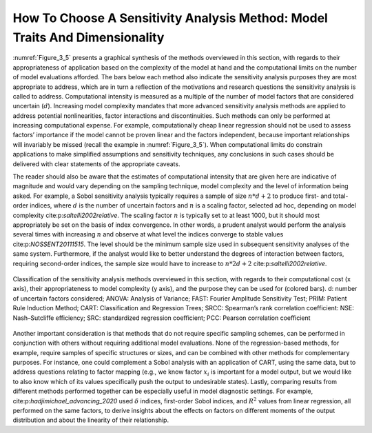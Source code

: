 How To Choose A Sensitivity Analysis Method: Model Traits And Dimensionality
############################################################################

:numref:`Figure_3_5` presents a graphical synthesis of the methods overviewed in this section, with regards to their appropriateness of application based on the complexity of the model at hand and the computational limits on the number of model evaluations afforded. The bars below each method also indicate the sensitivity analysis purposes they are most appropriate to address, which are in turn a reflection of the motivations and research questions the sensitivity analysis is called to address. Computational intensity is measured as a multiple of the number of model factors that are considered uncertain (:math:`d`). Increasing model complexity mandates that more advanced sensitivity analysis methods are applied to address potential nonlinearities, factor interactions and discontinuities. Such methods can only be performed at increasing computational expense. For example, computationally cheap linear regression should not be used to assess factors’ importance if the model cannot be proven linear and the factors independent, because important relationships will invariably be missed (recall the example in :numref:`Figure_3_5`). When computational limits do constrain applications to make simplified assumptions and sensitivity techniques, any conclusions in such cases should be delivered with clear statements of the appropriate caveats.

The reader should also be aware that the estimates of computational intensity that are given here are indicative of magnitude and would vary depending on the sampling technique, model complexity and the level of information being asked. For example, a Sobol sensitivity analysis typically requires a sample of size :math:`n * d+2` to produce first- and total-order indices, where :math:`d` is the number of uncertain factors and :math:`n` is a scaling factor, selected ad hoc, depending on model complexity cite:p:`saltelli2002relative`. The scaling factor :math:`n` is typically set to at least 1000, but it should most appropriately be set on the basis of index convergence. In other words, a prudent analyst would perform the analysis several times with increasing :math:`n` and observe at what level the indices converge to stable values cite:p:`NOSSENT20111515`. The level should be the minimum sample size used in subsequent sensitivity analyses of the same system. Furthermore, if the analyst would like to better understand the degrees of interaction between factors, requiring second-order indices, the sample size would have to increase to :math:`n * 2d+2` cite:p:`saltelli2002relative`.


.. _Figure_3_5:
.. figure:: _static/figure3_5classificationofmethods.png
    :alt: Figure 3_5
    :width: 700px
    :align: center

    Classification of the sensitivity analysis methods overviewed in this section, with regards to their computational cost (x axis), their appropriateness to model complexity (y axis), and the purpose they can be used for (colored bars). d: number of uncertain factors considered; ANOVA: Analysis of Variance; FAST: Fourier Amplitude Sensitivity Test; PRIM: Patient Rule Induction Method; CART: Classification and Regression Trees; SRCC: Spearman’s rank correlation coefficient: NSE: Nash–Sutcliffe efficiency; SRC: standardized regression coefficient; PCC: Pearson correlation coefficient


Another important consideration is that methods that do not require specific sampling schemes, can be performed in conjunction with others without requiring additional model evaluations. None of the regression-based methods, for example, require samples of specific structures or sizes, and can be combined with other methods for complementary purposes. For instance, one could complement a Sobol analysis with an application of CART, using the same data, but to address questions relating to factor mapping (e.g., we know factor :math:`x_i`  is important for a model output, but we would like to also know which of its values specifically push the output to undesirable states). Lastly, comparing results from different methods performed together can be especially useful in model diagnostic settings. For example, cite:p:`hadjimichael_advancing_2020` used :math:`\delta` indices, first-order Sobol indices, and :math:`R^2`  values from linear regression, all performed on the same factors, to derive insights about the effects on factors on different moments of the output distribution and about the linearity of their relationship. 
